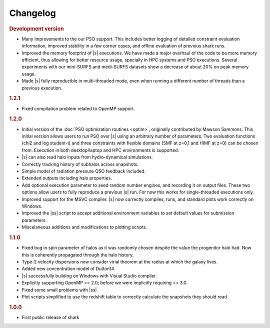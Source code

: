Changelog
=========

.. rubric:: Development version

* Many improvements to the our PSO support.
  This includes better logging of detailed constraint evaluation information,
  improved stability in a few corner cases,
  and offline evaluation of previous shark runs.
* Improved the memory footprint of |s| executions.
  We have made a major overhaul of the code
  to be more memory efficient,
  thus allowing for better resource usage,
  specially in HPC systems
  and PSO executions.
  Several experiments with our mini-SURFS and medi-SURFS datasets
  show a decrease of about 20% on peak memory usage.
* Made |s| fully reproducible in multi-threaded mode,
  even when running a different number of threads
  than a previous execution.

.. rubric:: 1.2.1

* Fixed compilation problem related to OpenMP support.

.. rubric:: 1.2.0

* Initial version of the :doc:`PSO optimization routines <optim>`,
  originally contributed by Mawson Sammons.
  This initial version allows users to run PSO over |s|
  using an arbitrary number of parameters.
  Two evaluation functions (chi2 and log student-t)
  and three constraints with flexible domains (SMF at z=0,1 and HIMF at z=0)
  can be chosen from.
  Execution in both desktop/laptop and HPC environments is supported.
* |s| can also read halo inputs from hydro-dynamical simulations.
* Correctly tracking history of subhalos across snapshots.
* Simple model of radiation pressure QSO feedback included.
* Extended outputs including halo properties.
* Add optional execution parameter to seed random number engines,
  and recording it on output files.
  These two options allow users to fully reproduce a previous |s| run.
  For now this works for single-threaded executions only.
* Improved support for the MSVC compiler.
  |s| now correctly compiles, runs, and standard plots work correctly on Windows.
* Improved the |ss| script to accept additional environment variables
  to set default values for submission parameters.
* Miscelaneous additions and modifications to plotting scripts.

.. rubric:: 1.1.0

* Fixed bug in spin parameter of halos
  as it was randomly chosen despite the value
  the progenitor halo had.
  Now this is coherently propagated through the halo history.
* Type-2 velocity dispersions now consider
  virial theorem at the radius at which the galaxy lives.
* Added new concentration model of Dutton14
* |s| successfully building on Windows with Visual Studio compiler.
* Explicitly supporting OpenMP >= 2.0;
  before we were implicitly requiring >= 3.0.
* Fixed some small problems with |ss|
* Plot scripts simplified to use the redshift table
  to correctly calculate the snapshots they should read

.. rubric:: 1.0.0

* First public release of shark
